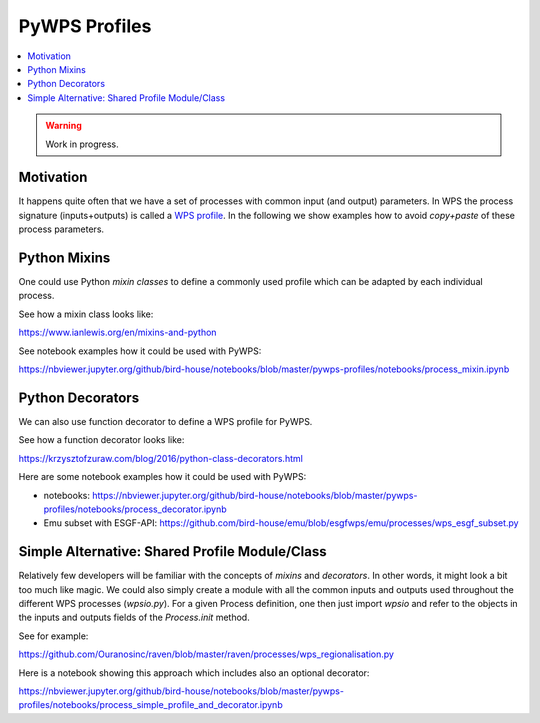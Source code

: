 .. _pywps_profiles:

PyWPS Profiles
==============

.. contents::
    :local:
    :depth: 2

.. warning::
    Work in progress.


Motivation
----------

It happens quite often that we have a set of processes with common input (and output) parameters.
In WPS the process signature (inputs+outputs) is called a `WPS profile`_.
In the following we show examples how to avoid *copy+paste* of these process parameters.

Python Mixins
-------------

One could use Python *mixin classes* to define a commonly used profile
which can be adapted by each individual process.

See how a mixin class looks like:

https://www.ianlewis.org/en/mixins-and-python

See notebook examples how it could be used with PyWPS:

https://nbviewer.jupyter.org/github/bird-house/notebooks/blob/master/pywps-profiles/notebooks/process_mixin.ipynb

Python Decorators
-----------------

We can also use function decorator to define a WPS profile for PyWPS.

See how a function decorator looks like:

https://krzysztofzuraw.com/blog/2016/python-class-decorators.html

Here are some notebook examples how it could be used with PyWPS:

* notebooks: https://nbviewer.jupyter.org/github/bird-house/notebooks/blob/master/pywps-profiles/notebooks/process_decorator.ipynb
* Emu subset with ESGF-API: https://github.com/bird-house/emu/blob/esgfwps/emu/processes/wps_esgf_subset.py

Simple Alternative: Shared Profile Module/Class
-----------------------------------------------

Relatively few developers will be familiar with the concepts of *mixins* and *decorators*.
In other words, it might look a bit too much like magic.
We could also simply create a module with all the common inputs and outputs used
throughout the different WPS processes (`wpsio.py`).
For a given Process definition, one then just import `wpsio` and refer to the objects
in the inputs and outputs fields of the `Process.init` method.

See for example:

https://github.com/Ouranosinc/raven/blob/master/raven/processes/wps_regionalisation.py

Here is a notebook showing this approach which includes also an optional decorator:

https://nbviewer.jupyter.org/github/bird-house/notebooks/blob/master/pywps-profiles/notebooks/process_simple_profile_and_decorator.ipynb


.. _WPS profile: http://geoprocessing.info/wpsdoc/FAQ#profile
